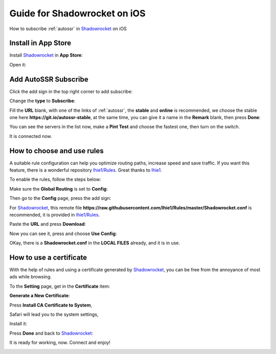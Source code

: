 .. _guide_for_shadowrocket:

Guide for Shadowrocket on iOS
=============================

How to subscribe :ref:`autossr` in `Shadowrocket`_ on iOS

.. _Shadowrocket: https://itunes.apple.com/us/app/shadowrocket/id932747118?mt=8



Install in App Store
--------------------

Install `Shadowrocket`_ in **App Store**:

.. image:: /_static/shadowrocket/store.png
   :width: 80 %
   :alt: store.png
   :align: center


Open it:

.. image:: /_static/shadowrocket/desktop.png
   :width: 80 %
   :alt: desktop.png
   :align: center



Add AutoSSR Subscribe
---------------------

Click the add sign in the top right corner to add subscribe:

.. image:: /_static/shadowrocket/main.png
   :width: 80 %
   :alt: main.png
   :align: center


Change the **type** to **Subscribe**:

.. image:: /_static/shadowrocket/add.png
   :width: 80 %
   :alt: add.png
   :align: center


.. image:: /_static/shadowrocket/type.png
   :width: 80 %
   :alt: type.png
   :align: center


Fill the **URL** blank, with one of the links of :ref:`autossr`,
the **stable** and **online** is recommended, we choose the stable one here
**https://git.io/autossr-stable**, at the same time,
you can give it a name in the **Remark** blank, then press **Done**:

.. image:: /_static/shadowrocket/stable.png
   :width: 80 %
   :alt: stable.png
   :align: center


You can see the servers in the list now, make a **Pint Test** and choose the fastest one,
then turn on the switch.

.. image:: /_static/shadowrocket/list.png
   :width: 80 %
   :alt: list.png
   :align: center


It is connected now.

.. image:: /_static/shadowrocket/connected.png
   :width: 80 %
   :alt: connected.png
   :align: center



How to choose and use rules
---------------------------

A suitable rule configuration can help you optimize routing paths,
increase speed and save traffic. If you want this feature,
there is a wonderful repository `lhie1/Rules <https://github.com/lhie1/Rules>`_.
Great thanks to `lhie1 <https://github.com/lhie1>`_.

To enable the rules, follow the steps below:

Make sure the **Global Routing** is set to **Config**:

.. image:: /_static/shadowrocket/routing.png
   :width: 80 %
   :alt: routing.png
   :align: center


.. image:: /_static/shadowrocket/routing_config.png
   :width: 80 %
   :alt: routing_config.png
   :align: center


Then go to the **Config** page, press the add sign:

.. image:: /_static/shadowrocket/config_main.png
   :width: 80 %
   :alt: config_main.png
   :align: center


For `Shadowrocket`_, this remote file
**https://raw.githubusercontent.com/lhie1/Rules/master/Shadowrocket.conf** is recommended,
it is provided in `lhie1/Rules <https://github.com/lhie1/Rules>`_.

Paste the **URL** and press **Download**:

.. image:: /_static/shadowrocket/config_add.png
   :width: 80 %
   :alt: config_add.png
   :align: center


Now you can see it, press and choose **Use Config**:

.. image:: /_static/shadowrocket/config_list.png
   :width: 80 %
   :alt: config_list.png
   :align: center


.. image:: /_static/shadowrocket/config_use.png
   :width: 80 %
   :alt: config_use.png
   :align: center


OKay, there is a **Shadowrocket.conf** in the **LOCAL FILES** already,
and it is in use.

.. image:: /_static/shadowrocket/config_listed.png
   :width: 80 %
   :alt: config_listed.png
   :align: center



How to use a certificate
------------------------

With the help of rules and using a certificate generated by `Shadowrocket`_,
you can be free from the annoyance of most ads while browsing.

To the **Setting** page, get in the **Certificate** item:

.. image:: /_static/shadowrocket/setting.png
   :width: 80 %
   :alt: setting.png
   :align: center


**Generate a New Certificate**:

.. image:: /_static/shadowrocket/ca_gen.png
   :width: 80 %
   :alt: ca_gen.png
   :align: center


Press **Install CA Certificate to System**,

.. image:: /_static/shadowrocket/ca_menu.png
   :width: 80 %
   :alt: ca_menu.png
   :align: center


Safari will lead you to the system settings,

.. image:: /_static/shadowrocket/safari_to.png
   :width: 80 %
   :alt: safari_to.png
   :align: center


Install it:

.. image:: /_static/shadowrocket/setting_ca.png
   :width: 80 %
   :alt: setting_ca.png
   :align: center


.. image:: /_static/shadowrocket/ca_install.png
   :width: 80 %
   :alt: ca_install.png
   :align: center


Press **Done** and back to `Shadowrocket`_:

.. image:: /_static/shadowrocket/ca_installed.png
   :width: 80 %
   :alt: ca_installed.png
   :align: center


.. image:: /_static/shadowrocket/safari_back.png
   :width: 80 %
   :alt: safari_back.png
   :align: center


.. image:: /_static/shadowrocket/ca_done.png
   :width: 80 %
   :alt: ca_done.png
   :align: center


It is ready for working, now. Connect and enjoy!

.. image:: /_static/shadowrocket/connected.png
   :width: 80 %
   :alt: connected.png
   :align: center


